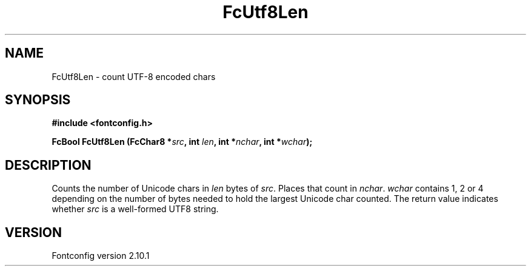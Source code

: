 .\" auto-generated by docbook2man-spec from docbook-utils package
.TH "FcUtf8Len" "3" "27 7月 2012" "" ""
.SH NAME
FcUtf8Len \- count UTF-8 encoded chars
.SH SYNOPSIS
.nf
\fB#include <fontconfig.h>
.sp
FcBool FcUtf8Len (FcChar8 *\fIsrc\fB, int \fIlen\fB, int *\fInchar\fB, int *\fIwchar\fB);
.fi\fR
.SH "DESCRIPTION"
.PP
Counts the number of Unicode chars in \fIlen\fR bytes of
\fIsrc\fR\&. Places that count in
\fInchar\fR\&. \fIwchar\fR contains 1, 2 or
4 depending on the number of bytes needed to hold the largest Unicode char
counted. The return value indicates whether \fIsrc\fR is a
well-formed UTF8 string.
.SH "VERSION"
.PP
Fontconfig version 2.10.1
